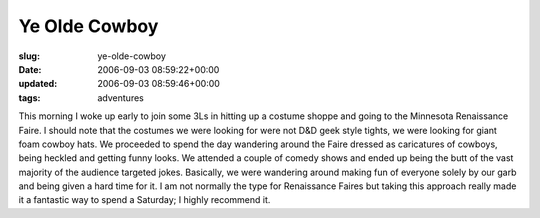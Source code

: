 Ye Olde Cowboy
==============

:slug: ye-olde-cowboy
:date: 2006-09-03 08:59:22+00:00
:updated: 2006-09-03 08:59:46+00:00
:tags: adventures

This morning I woke up early to join some 3Ls in hitting up a costume
shoppe and going to the Minnesota Renaissance Faire. I should note that
the costumes we were looking for were not D&D geek style tights, we were
looking for giant foam cowboy hats. We proceeded to spend the day
wandering around the Faire dressed as caricatures of cowboys, being
heckled and getting funny looks. We attended a couple of comedy shows
and ended up being the butt of the vast majority of the audience
targeted jokes. Basically, we were wandering around making fun of
everyone solely by our garb and being given a hard time for it. I am not
normally the type for Renaissance Faires but taking this approach really
made it a fantastic way to spend a Saturday; I highly recommend it.
